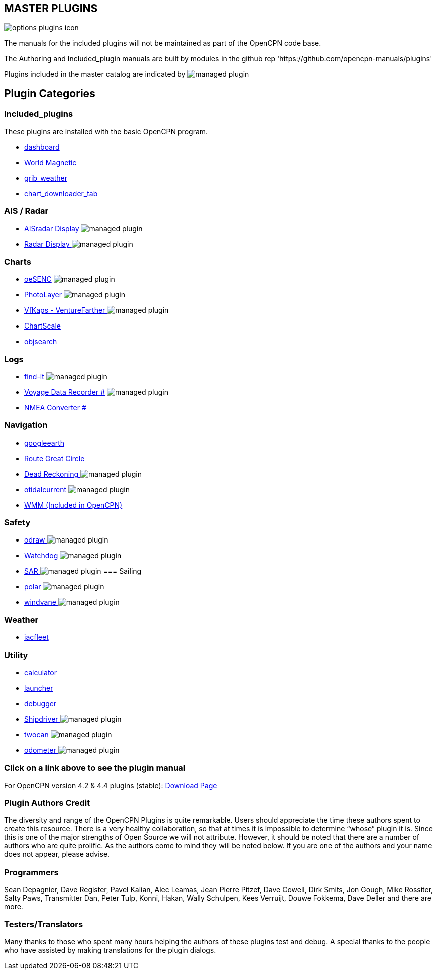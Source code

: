 == MASTER PLUGINS

image:options-plugins-icon.png[]

The manuals for the included plugins will not be maintained as part of the OpenCPN code base.

The Authoring and Included_plugin manuals are built by modules in the github rep 'https://github.com/opencpn-manuals/plugins'

Plugins included in the master catalog are indicated by image:managed_plugin.png[]

== Plugin Categories

=== Included_plugins

These plugins are installed with the basic OpenCPN program.

* xref:dashboard:dashboard.adoc[dashboard]
* xref:wmm:wmm.adoc[World Magnetic]
* xref:grib_weather:grib_weather.adoc[grib_weather]
* xref:chart_downloader_tab:chart_downloader_tab.adoc[chart_downloader_tab]

=== AIS / Radar
* xref:ais_radar_display:ROOT:ais_radar_display.adoc[AISradar Display ] image:managed_plugin.png[]
* xref:radar:ROOT:index.adoc[Radar Display ] image:managed_plugin.png[]
// * xref:rtlsdr:ROOT:rtlsdr.adoc[RTL-SDR ]
//

=== Charts
// * xref:nv_charts:ROOT:nv_charts.adoc[nv_charts ]
// * xref:s63_vector_charts:ROOT:s63_vector_charts.adoc[s63_vector_charts ] image:managed_plugin.png[]
// * xref:bsb4_charts:ROOT:bsb4_charts.adoc[bsb4_charts ]
* xref:oesenc::index.adoc[oeSENC] image:managed_plugin.png[]
// * xref:fugawi:ROOT:fugawi.adoc[Fugawi (deprecated) ]
* xref:photolayer:ROOT:photolayer.adoc[PhotoLayer ] image:managed_plugin.png[]
* xref:vfkaps:ROOT:index.adoc[VfKaps - VentureFarther ] image:managed_plugin.png[]
// * xref:rotationctrl:ROOT:rotationctrl.adoc[RotationCtrl ]
* xref:chartscale:ROOT:chartscale.adoc[ChartScale ]
* xref:objsearch:ROOT:objsearch.adoc[objsearch ]
// * xref:projections:ROOT:projections.adoc[projections ]

=== Logs
// * xref:dash-t:ROOT:dash-t.adoc[dash-t #] image:managed_plugin.png[]
// * xref:logbook:ROOT:logbook.adoc[logbook #] image:managed_plugin.png[]
* xref:find-it::index.adoc[find-it ] image:managed_plugin.png[]
* xref:vdr::index.adoc[Voyage Data Recorder #] image:managed_plugin.png[]
* xref:nmea_converter:ROOT:index.adoc[NMEA Converter #]

=== Navigation
// * xref:squiddio::squiddio.adoc[Squiddio] image:managed_plugin.png[]
* xref:googleearth:ROOT:index.adoc[googleearth ]
// * xref:celestial_navigation:ROOT:celestial_navigation.adoc[celestial_navigation ] image:managed_plugin.png[]
* xref:route_great_circle::index.adoc[Route Great Circle ]
* xref:dead_reckoning:ROOT:dead_reckoning.adoc[Dead Reckoning ] image:managed_plugin.png[]
* xref:otcurrent:ROOT:otcurrent.adoc[otidalcurrent ] image:managed_plugin.png[]
// * xref:ge2kap::index.adoc[GE2KAP Companion Software]
* xref:wmm:wmm.adoc[WMM (Included in OpenCPN)]

=== Safety
//
* xref:odraw:ROOT:odraw.adoc[odraw ] image:managed_plugin.png[]
* xref:watchdog:ROOT:watchdog.adoc[Watchdog ] image:managed_plugin.png[]
* xref:sar:ROOT:sar.adoc[SAR ] image:managed_plugin.png[]
//
=== Sailing
// * xref:tactics:ROOT:tactics.adoc[tactics ] image:managed_plugin.png[]
// * xref:sweep_plot:ROOT:sweep_plot.adoc[Sweep Plot ] image:managed_plugin.png[]
* xref:polar:ROOT:index.adoc[polar ] image:managed_plugin.png[]
* xref:windvane:ROOT:windvane.adoc[windvane ] image:managed_plugin.png[]

=== Weather
//
// * xref:weatherfax:ROOT:weatherfax.adoc[weatherfax ] image:managed_plugin.png[]
* xref:iacfleet:ROOT:index.adoc[iacfleet ]
// * xref:climatology:ROOT:climatology.adoc[climatology ] image:managed_plugin.png[]
// * xref:weather_routing:ROOT:weather_routing.adoc[Weather Routing ] image:managed_plugin.png[]

=== Utility
//* xref:statusbar:ROOT:statusbar.adoc[Statusbar ] image:managed_plugin.png[]
* xref:calculator:ROOT:calculator.adoc[calculator ]
* xref:launcher:ROOT:index.adoc[launcher ]
* xref:debugger:ROOT:index.adoc[debugger ]
//* xref:pypilot:ROOT:pypilot.adoc[pypilot ] image:managed_plugin.png[]
* xref:shipdriver:ROOT:shipdriver.adoc[Shipdriver ] image:managed_plugin.png[]
* xref:twocan::index.adoc[twocan] image:managed_plugin.png[]
* xref:odometer:ROOT:index.adoc[odometer ] image:managed_plugin.png[]

=== Click on a link above to see the plugin manual

For OpenCPN version 4.2 & 4.4 plugins (stable):
https://opencpn.org/OpenCPN/info/olderplugins.html[Download Page]

=== Plugin Authors Credit

The diversity and range of the OpenCPN Plugins is quite remarkable.
Users should appreciate the time these authors spent to create this
resource. There is a very healthy collaboration, so that at times it is impossible to determine “whose” plugin it is. Since this is one of the major strengths of Open Source we will not attribute. However, it should be noted that there are a number of authors who are quite prolific. As the authors come to mind they will be noted below. If you are one of the authors and your name does not appear, please advise.

=== Programmers

Sean Depagnier, Dave Register, Pavel Kalian, Alec Leamas, Jean Pierre Pitzef, Dave Cowell, Dirk
Smits, Jon Gough, Mike Rossiter, Salty Paws, Transmitter Dan, Peter
Tulp, Konni, Hakan, Wally Schulpen, Kees Verruijt, Douwe Fokkema, Dave
Deller and there are more.

=== Testers/Translators

Many thanks to those who spent many hours helping the authors of these plugins test and debug. A special thanks to the people who have assisted by making translations for the plugin dialogs.
